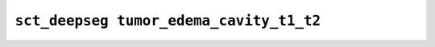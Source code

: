 
                
``sct_deepseg tumor_edema_cavity_t1_t2``
========================================
                
.. argparse::
   :ref: spinalcordtoolbox.scripts.sct_deepseg.tumor_edema_cavity_t1_t2
   :prog: sct_deepseg tumor_edema_cavity_t1_t2
   :markdownhelp:
                